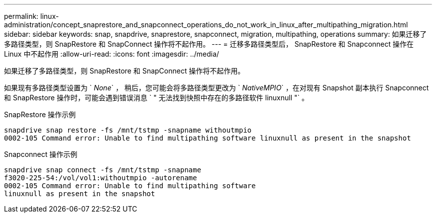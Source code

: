 ---
permalink: linux-administration/concept_snaprestore_and_snapconnect_operations_do_not_work_in_linux_after_multipathing_migration.html 
sidebar: sidebar 
keywords: snap, snapdrive, snaprestore, snapconnect, migration, multipathing, operations 
summary: 如果迁移了多路径类型，则 SnapRestore 和 SnapConnect 操作将不起作用。 
---
= 迁移多路径类型后， SnapRestore 和 Snapconnect 操作在 Linux 中不起作用
:allow-uri-read: 
:icons: font
:imagesdir: ../media/


[role="lead"]
如果迁移了多路径类型，则 SnapRestore 和 SnapConnect 操作将不起作用。

如果现有多路径类型设置为 ` _None_` ， 稍后，您可能会将多路径类型更改为 ` _NativeMPIO_` ，在对现有 Snapshot 副本执行 Snapconnect 和 SnapRestore 操作时，可能会遇到错误消息 ` " 无法找到快照中存在的多路径软件 linuxnull "` 。

SnapRestore 操作示例

[listing]
----
snapdrive snap restore -fs /mnt/tstmp -snapname withoutmpio
0002-105 Command error: Unable to find multipathing software linuxnull as present in the snapshot
----
Snapconnect 操作示例

[listing]
----
snapdrive snap connect -fs /mnt/tstmp -snapname
f3020-225-54:/vol/vol1:withoutmpio -autorename
0002-105 Command error: Unable to find multipathing software
linuxnull as present in the snapshot
----